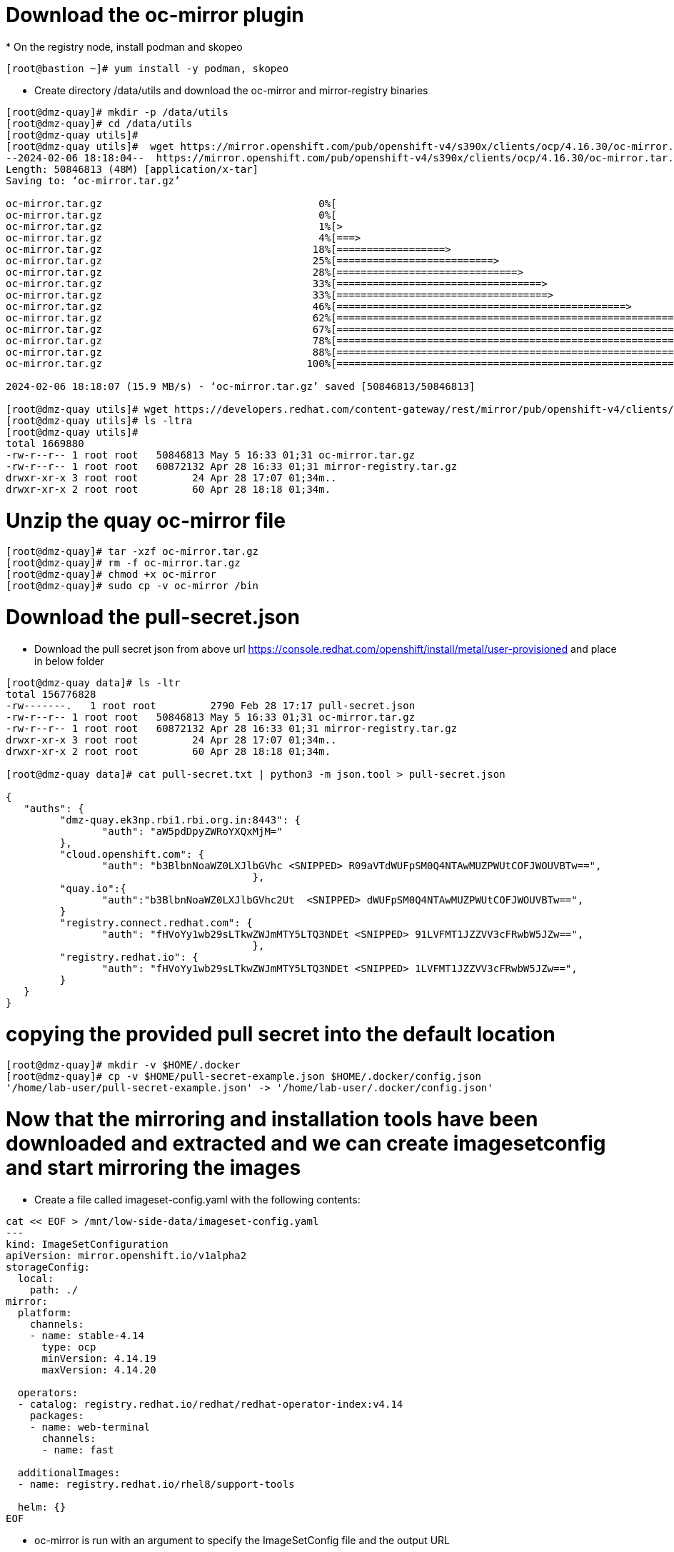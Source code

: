 = Download the oc-mirror plugin
* On the registry node, install podman and skopeo

```bash
[root@bastion ~]# yum install -y podman, skopeo
```
* Create directory /data/utils and download the oc-mirror and mirror-registry binaries

```bash
[root@dmz-quay]# mkdir -p /data/utils
[root@dmz-quay]# cd /data/utils
[root@dmz-quay utils]#
[root@dmz-quay utils]#  wget https://mirror.openshift.com/pub/openshift-v4/s390x/clients/ocp/4.16.30/oc-mirror.tar.gz
--2024-02-06 18:18:04--  https://mirror.openshift.com/pub/openshift-v4/s390x/clients/ocp/4.16.30/oc-mirror.tar.gz
Length: 50846813 (48M) [application/x-tar]
Saving to: ‘oc-mirror.tar.gz’

oc-mirror.tar.gz                                    0%[                                                                                                           ]       0  --.-KB/s
oc-mirror.tar.gz                                    0%[                                                                                                           ] 119.28K   574KB/s
oc-mirror.tar.gz                                    1%[>                                                                                                          ] 535.05K  1.28MB/s
oc-mirror.tar.gz                                    4%[===>                                                                                                       ]   2.18M  3.58MB/s
oc-mirror.tar.gz                                   18%[==================>                                                                                        ]   8.85M  10.9MB/s
oc-mirror.tar.gz                                   25%[==========================>                                                                                ]  12.27M  10.3MB/s
oc-mirror.tar.gz                                   28%[==============================>                                                                            ]  14.05M  10.1MB/s
oc-mirror.tar.gz                                   33%[==================================>                                                                        ]  16.15M  10.1MB/s
oc-mirror.tar.gz                                   33%[===================================>                                                                       ]  16.46M  9.12MB/s
oc-mirror.tar.gz                                   46%[================================================>                                                          ]  22.57M  11.3MB/s
oc-mirror.tar.gz                                   62%[==================================================================>                                        ]  30.44M  13.8MB/s
oc-mirror.tar.gz                                   67%[=======================================================================>                                   ]  32.65M  13.3MB/s
oc-mirror.tar.gz                                   78%[===================================================================================>                       ]  38.27M  14.4MB/s
oc-mirror.tar.gz                                   88%[=============================================================================================>             ]  42.69M  14.6MB/s
oc-mirror.tar.gz                                  100%[==========================================================================================================>]  48.49M  15.9MB/s    in 3.1s

2024-02-06 18:18:07 (15.9 MB/s) - ‘oc-mirror.tar.gz’ saved [50846813/50846813]

[root@dmz-quay utils]# wget https://developers.redhat.com/content-gateway/rest/mirror/pub/openshift-v4/clients/mirror-registry/latest/mirror-registry.tar.gz
[root@dmz-quay utils]# ls -ltra
[root@dmz-quay utils]#
total 1669880
-rw-r--r-- 1 root root   50846813 May 5 16:33 01;31 oc-mirror.tar.gz
-rw-r--r-- 1 root root   60872132 Apr 28 16:33 01;31 mirror-registry.tar.gz
drwxr-xr-x 3 root root         24 Apr 28 17:07 01;34m..
drwxr-xr-x 2 root root         60 Apr 28 18:18 01;34m.
```

= Unzip the quay oc-mirror file
....
[root@dmz-quay]# tar -xzf oc-mirror.tar.gz 
[root@dmz-quay]# rm -f oc-mirror.tar.gz 
[root@dmz-quay]# chmod +x oc-mirror 
[root@dmz-quay]# sudo cp -v oc-mirror /bin

....
= Download the pull-secret.json
* Download the pull secret json from above url https://console.redhat.com/openshift/install/metal/user-provisioned and place in below folder

```bash
[root@dmz-quay data]# ls -ltr
total 156776828
-rw-------.   1 root root         2790 Feb 28 17:17 pull-secret.json
-rw-r--r-- 1 root root   50846813 May 5 16:33 01;31 oc-mirror.tar.gz
-rw-r--r-- 1 root root   60872132 Apr 28 16:33 01;31 mirror-registry.tar.gz
drwxr-xr-x 3 root root         24 Apr 28 17:07 01;34m..
drwxr-xr-x 2 root root         60 Apr 28 18:18 01;34m.

[root@dmz-quay data]# cat pull-secret.txt | python3 -m json.tool > pull-secret.json

{
   "auths": {
         "dmz-quay.ek3np.rbi1.rbi.org.in:8443": {
                "auth": "aW5pdDpyZWRoYXQxMjM="
         },
         "cloud.openshift.com": {
                "auth": "b3BlbnNoaWZ0LXJlbGVhc <SNIPPED> R09aVTdWUFpSM0Q4NTAwMUZPWUtCOFJWOUVBTw==",
                                         },
         "quay.io":{
                "auth":"b3BlbnNoaWZ0LXJlbGVhc2Ut  <SNIPPED> dWUFpSM0Q4NTAwMUZPWUtCOFJWOUVBTw==",
         }
         "registry.connect.redhat.com": {
                "auth": "fHVoYy1wb29sLTkwZWJmMTY5LTQ3NDEt <SNIPPED> 91LVFMT1JZZVV3cFRwbW5JZw==",
                                         },
         "registry.redhat.io": {
                "auth": "fHVoYy1wb29sLTkwZWJmMTY5LTQ3NDEt <SNIPPED> 1LVFMT1JZZVV3cFRwbW5JZw==",
         }
   }
}
```
= copying the provided pull secret into the default location
```bash
[root@dmz-quay]# mkdir -v $HOME/.docker
[root@dmz-quay]# cp -v $HOME/pull-secret-example.json $HOME/.docker/config.json
'/home/lab-user/pull-secret-example.json' -> '/home/lab-user/.docker/config.json'
```

= Now that the mirroring and installation tools have been downloaded and extracted and we can create imagesetconfig and start mirroring the images

* Create a file called imageset-config.yaml with the following contents:
```bash
cat << EOF > /mnt/low-side-data/imageset-config.yaml
---
kind: ImageSetConfiguration
apiVersion: mirror.openshift.io/v1alpha2
storageConfig:
  local:
    path: ./
mirror:
  platform:
    channels:
    - name: stable-4.14
      type: ocp
      minVersion: 4.14.19
      maxVersion: 4.14.20

  operators:
  - catalog: registry.redhat.io/redhat/redhat-operator-index:v4.14
    packages:
    - name: web-terminal
      channels:
      - name: fast

  additionalImages:
  - name: registry.redhat.io/rhel8/support-tools

  helm: {}
EOF
```


* oc-mirror is run with an argument to specify the ImageSetConfig file and the output URL

```bash
# cd /mnt/low-side-data
# oc-mirror --config imageset-config.yaml file:///mnt/low-side-data

Logging to .oc-mirror.log
Creating directory: /mnt/low-side-data/oc-mirror-workspace/src/publish
Creating directory: /mnt/low-side-data/oc-mirror-workspace/src/v2
Creating directory: /mnt/low-side-data/oc-mirror-workspace/src/charts
Creating directory: /mnt/low-side-data/oc-mirror-workspace/src/release-signatures
No metadata detected, creating new workspace

...  a long, uncomfortable pause ...

info: Mirroring completed
Creating archive /mnt/low-side-data/mirror_seq1_000000.tar
```
* Transfer the installation content

- After the oc-mirror command has completed, use rsync on the jump system to copy the installation content into /mnt/high-side-data on the highside system.

```bash
# rsync -avP /mnt/low-side-data/ highside:/mnt/high-side-data/


sending incremental file list
./
.oc-mirror.log
        186,850 100%  146.94MB/s    0:00:00 (xfr#1, to-chk=124/126)
imageset-config.yaml
            469 100%  458.01kB/s    0:00:00 (xfr#2, to-chk=123/126)
mirror_seq1_000000.tar
 22,931,079,168  92%  125.16MB/s    0:00:15  (xfr#2, to-chk=122/126)

... a long, but amazing, transfer ...

publish/
publish/.metadata.json
        332,183 100%  332.37kB/s    0:00:00 (xfr#66, to-chk=0/127)

sent 30,795,621,525 bytes  received 1,565 bytes  131,324,618.72 bytes/sec
total size is 30,788,095,434  speedup is 1.00
```




